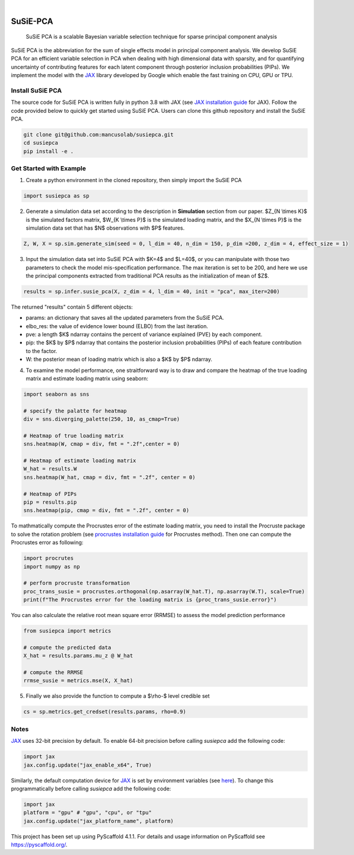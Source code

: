 .. These are examples of badges you might want to add to your README:
   please update the URLs accordingly

    .. image:: https://api.cirrus-ci.com/github/<USER>/susiepca.svg?branch=main
        :alt: Built Status
        :target: https://cirrus-ci.com/github/<USER>/susiepca
    .. image:: https://readthedocs.org/projects/susiepca/badge/?version=latest
        :alt: ReadTheDocs
        :target: https://susiepca.readthedocs.io/en/stable/
    .. image:: https://img.shields.io/coveralls/github/<USER>/susiepca/main.svg
        :alt: Coveralls
        :target: https://coveralls.io/r/<USER>/susiepca
    .. image:: https://img.shields.io/pypi/v/susiepca.svg
        :alt: PyPI-Server
        :target: https://pypi.org/project/susiepca/
    .. image:: https://img.shields.io/conda/vn/conda-forge/susiepca.svg
        :alt: Conda-Forge
        :target: https://anaconda.org/conda-forge/susiepca
    .. image:: https://pepy.tech/badge/susiepca/month
        :alt: Monthly Downloads
        :target: https://pepy.tech/project/susiepca
    .. image:: https://img.shields.io/twitter/url/http/shields.io.svg?style=social&label=Twitter
        :alt: Twitter
        :target: https://twitter.com/susiepca

.. image:: https://img.shields.io/badge/-PyScaffold-005CA0?logo=pyscaffold
    :alt: Project generated with PyScaffold
    :target: https://pyscaffold.org/

|

=========
SuSiE-PCA
=========

    SuSiE PCA is a scalable Bayesian variable selection technique for sparse principal component analysis


SuSiE PCA is the abbreviation for the sum of single effects model in principal component analysis. We develop SuSiE PCA
for an efficient variable selection in PCA when dealing with high dimensional data with sparsity, and for quantifying
uncertainty of contributing features for each latent component through posterior inclusion probabilities (PIPs). We
implement the model with the `JAX <https://github.com/google/jax>`_ library developed by Google which enable the fast
training on CPU, GPU or TPU.


Install SuSiE PCA
=================
The source code for SuSiE PCA is written fully in python 3.8 with JAX (see
`JAX installation guide <https://github.com/google/jax#installation>`_ for JAX). Follow the code provided below to quickly
get started using SuSiE PCA. Users can clone this github repository and install the SuSiE PCA.

.. code:: bash

   git clone git@github.com:mancusolab/susiepca.git
   cd susiepca
   pip install -e .



Get Started with Example
========================

1. Create a python environment in the cloned repository, then simply import the SuSiE PCA

.. code:: python

   import susiepca as sp

2. Generate a simulation data set according to the description in **Simulation** section from our paper. $Z_{N \\times K}$
   is the simulated factors matrix, $W_{K \\times P}$ is the simulated loading matrix, and the $X_{N \\times P}$ is the
   simulation data set that has $N$ observations with $P$ features.

.. code:: python

   Z, W, X = sp.sim.generate_sim(seed = 0, l_dim = 40, n_dim = 150, p_dim =200, z_dim = 4, effect_size = 1)

3. Input the simulation data set into SuSiE PCA with $K=4$ and $L=40$, or you can manipulate with those two parameters
   to check the model mis-specification performance. The max iteration is set to be 200, and here we use the principal
   components extracted from traditional PCA results as the initialization of mean of $Z$.

.. code:: python

   results = sp.infer.susie_pca(X, z_dim = 4, l_dim = 40, init = "pca", max_iter=200)

The returned "results" contain 5 different objects:

- params: an dictionary that saves all the updated parameters from the SuSiE PCA.
- elbo_res: the value of evidence lower bound (ELBO) from the last iteration.
- pve: a length $K$ ndarray contains the percent of variance explained (PVE) by each component.
- pip: the $K$ by $P$ ndarray that contains the posterior inclusion probabilities (PIPs) of each feature contribution to the factor.
- W: the posterior mean of loading matrix which is also a $K$ by $P$ ndarray.

4. To examine the model performance, one straitforward way is to draw and compare the heatmap of the true loading matrix
   and estimate loading matrix using seaborn:

.. code:: python

   import seaborn as sns

   # specify the palatte for heatmap
   div = sns.diverging_palette(250, 10, as_cmap=True)

   # Heatmap of true loading matrix
   sns.heatmap(W, cmap = div, fmt = ".2f",center = 0)

   # Heatmap of estimate loading matrix
   W_hat = results.W
   sns.heatmap(W_hat, cmap = div, fmt = ".2f", center = 0)

   # Heatmap of PIPs
   pip = results.pip
   sns.heatmap(pip, cmap = div, fmt = ".2f", center = 0)

To mathmatically compute the Procrustes error of the estimate loading matrix, you need to install the Procruste package
to solve the rotation problem (see `procrustes installation guide <https://procrustes.readthedocs.io/en/latest/usr_doc_installization.html>`_
for Procrustes method). Then one can compute the Procrustes error as following:

.. code:: python

   import procrutes
   import numpy as np

   # perform procruste transformation
   proc_trans_susie = procrustes.orthogonal(np.asarray(W_hat.T), np.asarray(W.T), scale=True)
   print(f"The Procrustes error for the loading matrix is {proc_trans_susie.error}")

You can also calculate the relative root mean square error (RRMSE) to assess the model prediction performance

.. code:: python

   from susiepca import metrics

   # compute the predicted data
   X_hat = results.params.mu_z @ W_hat

   # compute the RRMSE
   rrmse_susie = metrics.mse(X, X_hat)

5. Finally we also provide the function to compute a $\\rho-$ level credible set

.. code:: python

   cs = sp.metrics.get_credset(results.params, rho=0.9)

Notes
=====

`JAX <https://github.com/google/jax>`_ uses 32-bit precision by default. To enable 64-bit precision before calling
`susiepca` add the following code:

.. code:: python

   import jax
   jax.config.update("jax_enable_x64", True)

Similarly, the default computation device for `JAX <https://github.com/google/jax>`_ is set by environment variables
(see `here <https://jax.readthedocs.io/en/latest/faq.html#faq-data-placement>`_). To change this programmatically before
calling `susiepca` add the following code:

.. code:: python

   import jax
   platform = "gpu" # "gpu", "cpu", or "tpu"
   jax.config.update("jax_platform_name", platform)

.. _pyscaffold-notes:

This project has been set up using PyScaffold 4.1.1. For details and usage
information on PyScaffold see https://pyscaffold.org/.
